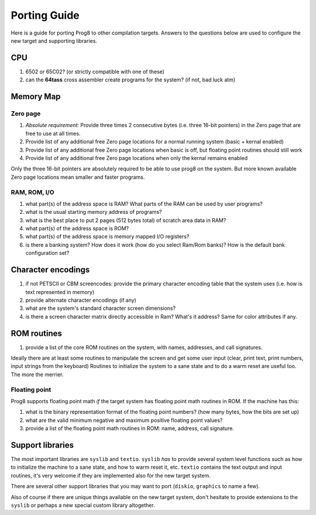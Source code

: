 
.. _portingguide:

=============
Porting Guide
=============

Here is a guide for porting Prog8 to other compilation targets.
Answers to the questions below are used to configure the new target and supporting libraries.


CPU
---
#. 6502 or 65C02? (or strictly compatible with one of these)
#. can the **64tass** cross assembler create programs for the system?  (if not, bad luck atm)

Memory Map
----------

Zero page
=========
#. *Absolute requirement:* Provide three times 2 consecutive bytes (i.e. three 16-bit pointers) in the Zero page that are free to use at all times.
#. Provide list of any additional free Zero page locations for a normal running system (basic + kernal enabled)
#. Provide list of any additional free Zero page locations when basic is off, but floating point routines should still work
#. Provide list of any additional free Zero page locations when only the kernal remains enabled

Only the three 16-bit pointers are absolutely required to be able to use prog8 on the system.
But more known available Zero page locations mean smaller and faster programs.


RAM, ROM, I/O
=============

#. what part(s) of the address space is RAM?  What parts of the RAM can be used by user programs?
#. what is the usual starting memory address of programs?
#. what is the best place to put 2 pages (512 bytes total) of scratch area data in RAM?
#. what part(s) of the address space is ROM?
#. what part(s) of the address space is memory mapped I/O registers?
#. is there a banking system? How does it work (how do you select Ram/Rom banks)? How is the default bank configuration set?

Character encodings
-------------------
#. if not PETSCII or CBM screencodes: provide the primary character encoding table that the system uses (i.e. how is text represented in memory)
#. provide alternate character encodings (if any)
#. what are the system's standard character screen dimensions?
#. is there a screen character matrix directly accessible in Ram? What's it address? Same for color attributes if any.


ROM routines
------------
#. provide a list of the core ROM routines on the system, with names, addresses, and call signatures.

Ideally there are at least some routines to manipulate the screen and get some user input (clear, print text, print numbers, input strings from the keyboard)
Routines to initialize the system to a sane state and to do a warm reset are useful too.
The more the merrier.

Floating point
==============
Prog8 supports floating point math *if* the target system has floating point math routines in ROM.
If the machine has this:

#. what is the binary representation format of the floating point numbers? (how many bytes, how the bits are set up)
#. what are the valid minimum negative and maximum positive floating point values?
#. provide a list of the floating point math routines in ROM: name, address, call signature.


Support libraries
-----------------
The most important libraries are ``syslib`` and ``textio``.
``syslib`` *has* to provide several system level functions such as how to initialize the machine to a sane state,
and how to warm reset it, etc.
``textio`` contains the text output and input routines, it's very welcome if they are implemented also for
the new target system.

There are several other support libraries that you may want to port (``diskio``, ``graphics`` to name a few).

Also of course if there are unique things available on the new target system, don't hesitate to provide
extensions to the ``syslib`` or perhaps a new special custom library altogether.


